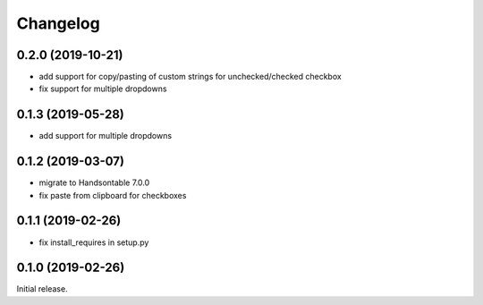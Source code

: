 =========
Changelog
=========

0.2.0 (2019-10-21)
=================

- add support for copy/pasting of custom strings for unchecked/checked checkbox
- fix support for multiple dropdowns

0.1.3 (2019-05-28)
================

- add support for multiple dropdowns

0.1.2 (2019-03-07)
================

- migrate to Handsontable 7.0.0
- fix paste from clipboard for checkboxes

0.1.1 (2019-02-26)
================

- fix install_requires in setup.py

0.1.0 (2019-02-26)
================

Initial release.
